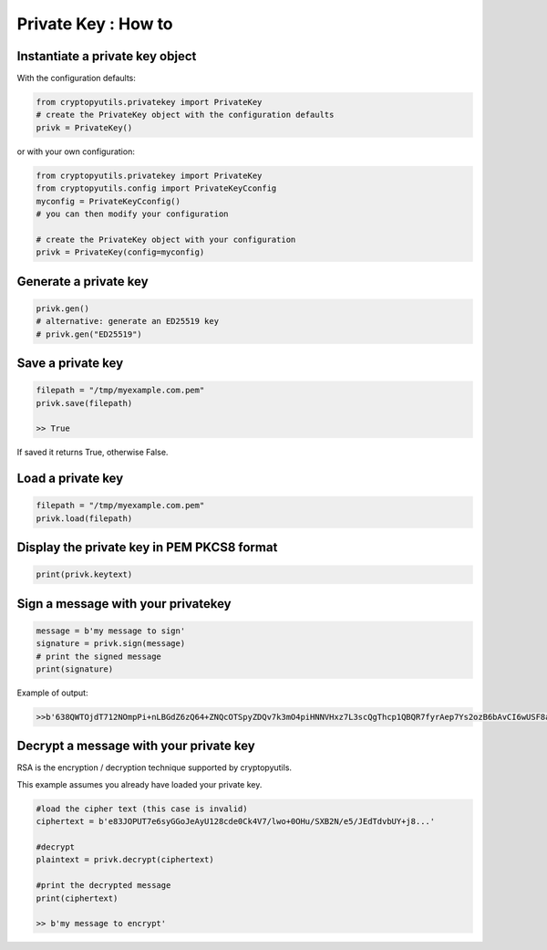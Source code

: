 #####################
Private Key : How to
#####################

************************************
Instantiate a private key object
************************************

With the configuration defaults:

.. code-block:: python

    from cryptopyutils.privatekey import PrivateKey
    # create the PrivateKey object with the configuration defaults
    privk = PrivateKey()

or with your own configuration:

.. code-block:: python

    from cryptopyutils.privatekey import PrivateKey
    from cryptopyutils.config import PrivateKeyCconfig
    myconfig = PrivateKeyCconfig()
    # you can then modify your configuration

    # create the PrivateKey object with your configuration
    privk = PrivateKey(config=myconfig)

*************************
Generate a private key
*************************

.. code-block:: python

    privk.gen()
    # alternative: generate an ED25519 key
    # privk.gen("ED25519")

**************************
Save a private key
**************************

.. code-block:: python

    filepath = "/tmp/myexample.com.pem"
    privk.save(filepath)

    >> True

If saved it returns True, otherwise False.

**********************
Load a private key
**********************

.. code-block:: python

    filepath = "/tmp/myexample.com.pem"
    privk.load(filepath)

***********************************************
Display the private key in PEM PKCS8 format
***********************************************

.. code-block:: python

    print(privk.keytext)

***************************************
Sign a message with your privatekey
***************************************

.. code-block:: python

    message = b'my message to sign'
    signature = privk.sign(message)
    # print the signed message
    print(signature)

Example of output:

.. code-block:: python

    >>b'638QWTOjdT712NOmpPi+nLBGdZ6zQ64+ZNQcOTSpyZDQv7k3mO4piHNNVHxz7L3scQgThcp1QBQR7fyrAep7Ys2ozB6bAvCI6wUSF8achgTt69HY...'

*******************************************
Decrypt a message with your private key
*******************************************

RSA is the encryption / decryption technique supported by cryptopyutils.

This example assumes you already have loaded your private key.

.. code-block:: python

    #load the cipher text (this case is invalid)
    ciphertext = b'e83JOPUT7e6syGGoJeAyU128cde0Ck4V7/lwo+0OHu/SXB2N/e5/JEdTdvbUY+j8...'

    #decrypt
    plaintext = privk.decrypt(ciphertext)

    #print the decrypted message
    print(ciphertext)

    >> b'my message to encrypt'
